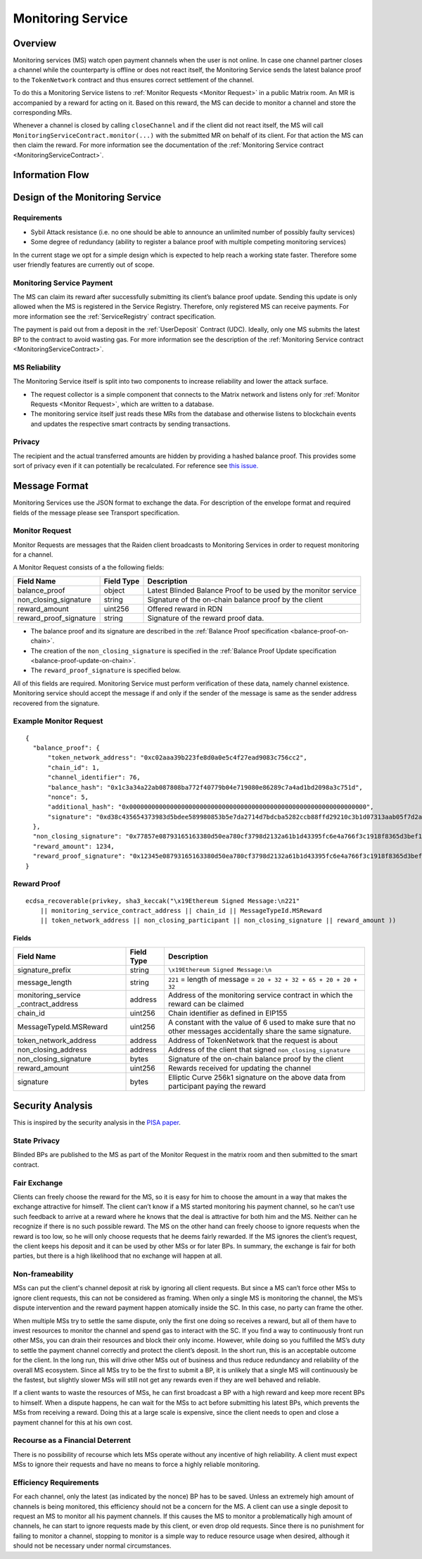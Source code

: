 .. _ms:

Monitoring Service
##################


Overview
========

Monitoring services (MS) watch open payment channels when the user is not
online. In case one channel partner closes a channel while the counterparty is
offline or does not react itself, the Monitoring Service sends the latest
balance proof to the ``TokenNetwork`` contract and thus ensures correct
settlement of the channel.

To do this a Monitoring Service listens to :ref:`Monitor Requests <Monitor
Request>` in a public Matrix room. An MR is accompanied by a reward for acting
on it. Based on this reward, the MS can decide to monitor a channel and store
the corresponding MRs.

Whenever a channel is closed by calling ``closeChannel`` and if the client did
not react itself, the MS will call ``MonitoringServiceContract.monitor(...)``
with the submitted MR on behalf of its client. For that action the MS can then
claim the reward. For more information see the documentation of the
:ref:`Monitoring Service contract <MonitoringServiceContract>`.

Information Flow
================

.. image:: diagrams/RaidenMonitoringService_flow_chart.png
    :alt: Monitoring Service - Flow Chart
    :width: 900px


Design of the Monitoring Service
================================

Requirements
------------

* Sybil Attack resistance (i.e. no one should be able to announce an unlimited number of possibly faulty services)
* Some degree of redundancy (ability to register a balance proof with multiple competing monitoring services)

In the current stage we opt for a simple design which is expected to help reach
a working state faster. Therefore some user friendly features are currently out
of scope.


Monitoring Service Payment
--------------------------

The MS can claim its reward after successfully submitting its client’s balance
proof update. Sending this update is only allowed when the MS is registered in
the Service Registry. Therefore, only registered MS can receive payments. For
more information see the :ref:`ServiceRegistry` contract specification.

The payment is paid out from a deposit in the :ref:`UserDeposit` Contract (UDC).
Ideally, only one MS submits the latest BP to the contract to avoid wasting
gas. For more information see the description of the :ref:`Monitoring
Service contract <MonitoringServiceContract>`.


MS Reliability
--------------

The Monitoring Service itself is split into two components to increase reliability and lower the attack surface.

* The request collector is a simple component that connects to the Matrix network and listens only for :ref:`Monitor Requests <Monitor Request>`, which are written to a database.
* The monitoring service itself just reads these MRs from the database and otherwise listens to blockchain events and updates the respective smart contracts by sending transactions.


Privacy
-------

The recipient and the actual transferred amounts are hidden by providing a
hashed balance proof. This provides some sort of privacy even if it can
potentially be recalculated. For reference see `this issue. <https://github.com/raiden-network/raiden/issues/1309>`_


Message Format
==============

Monitoring Services use the JSON format to exchange the data. For description of
the envelope format and required fields of the message please see Transport
specification.

.. _`Monitor Request`:

Monitor Request
---------------

Monitor Requests are messages that the Raiden client broadcasts to Monitoring
Services in order to request monitoring for a channel.

A Monitor Request consists of a the following fields:

+--------------------------+------------+--------------------------------------------------------------------------------+
| Field Name               | Field Type |  Description                                                                   |
+==========================+============+================================================================================+
|  balance_proof           | object     | Latest Blinded Balance Proof to be used by the monitor service                 |
+--------------------------+------------+--------------------------------------------------------------------------------+
|  non_closing_signature   | string     | Signature of the on-chain balance proof by the client                          |
+--------------------------+------------+--------------------------------------------------------------------------------+
|  reward_amount           | uint256    | Offered reward in RDN                                                          |
+--------------------------+------------+--------------------------------------------------------------------------------+
|  reward_proof_signature  | string     | Signature of the reward proof data.                                            |
+--------------------------+------------+--------------------------------------------------------------------------------+

- The balance proof and its signature are described in the :ref:`Balance Proof specification <balance-proof-on-chain>`.
- The creation of the ``non_closing_signature`` is specified in the :ref:`Balance Proof Update specification <balance-proof-update-on-chain>`.
- The ``reward_proof_signature`` is specified below.

All of this fields are required. Monitoring Service must perform verification of
these data, namely channel existence. Monitoring service should accept the
message if and only if the sender of the message is same as the sender address
recovered from the signature.


Example Monitor Request
-----------------------------
::

    {
      "balance_proof": {
          "token_network_address": "0xc02aaa39b223fe8d0a0e5c4f27ead9083c756cc2",
          "chain_id": 1,
          "channel_identifier": 76,
          "balance_hash": "0x1c3a34a22ab087808ba772f40779b04e719080e86289c7a4ad1bd2098a3c751d",
          "nonce": 5,
          "additional_hash": "0x0000000000000000000000000000000000000000000000000000000000000000",
          "signature": "0xd38c435654373983d5bdee589980853b5e7da2714d7bdcba5282ccb88ffd29210c3b1d07313aab05f7d2a514561b6796191093a9ce5726da8f1eb89bc575bc7e1b"
      },
      "non_closing_signature": "0x77857e08793165163380d50ea780cf3798d2132a61b1d43395fc6e4a766f3c1918f8365d3bef173e0f8bb32c1f373be76369f54fb0ac7fdf91dd559e6e5865431b",
      "reward_amount": 1234,
      "reward_proof_signature": "0x12345e08793165163380d50ea780cf3798d2132a61b1d43395fc6e4a766f3c1918f8365d3bef173e0f8bb32c1f373be76369f54fb0ac7fdf91dd559e6e5864444a"
    }

Reward Proof
------------

::

    ecdsa_recoverable(privkey, sha3_keccak("\x19Ethereum Signed Message:\n221"
        || monitoring_service_contract_address || chain_id || MessageTypeId.MSReward
        || token_network_address || non_closing_participant || non_closing_signature || reward_amount ))


Fields
''''''

+-----------------------+------------+--------------------------------------------------------------------------------------------+
| Field Name            | Field Type | Description                                                                                |
+=======================+============+============================================================================================+
| signature_prefix      | string     | ``\x19Ethereum Signed Message:\n``                                                         |
+-----------------------+------------+--------------------------------------------------------------------------------------------+
| message_length        | string     | ``221`` = length of message = ``20 + 32 + 32 + 65 + 20 + 20 + 32``                         |
+-----------------------+------------+--------------------------------------------------------------------------------------------+
| monitoring_service    | address    | Address of the monitoring service contract in which the reward can be claimed              |
| _contract_address     |            |                                                                                            |
+-----------------------+------------+--------------------------------------------------------------------------------------------+
| chain_id              | uint256    | Chain identifier as defined in EIP155                                                      |
+-----------------------+------------+--------------------------------------------------------------------------------------------+
| MessageTypeId.MSReward| uint256    | A constant with the value of 6 used to make sure that no other messages accidentally share |
|                       |            | the same signature.                                                                        |
+-----------------------+------------+--------------------------------------------------------------------------------------------+
| token_network_address | address    | Address of TokenNetwork that the request is about                                          |
+-----------------------+------------+--------------------------------------------------------------------------------------------+
| non_closing_address   | address    | Address of the client that signed ``non_closing_signature``                                |
+-----------------------+------------+--------------------------------------------------------------------------------------------+
| non_closing_signature | bytes      | Signature of the on-chain balance proof by the client                                      |
+-----------------------+------------+--------------------------------------------------------------------------------------------+
| reward_amount         | uint256    | Rewards received for updating the channel                                                  |
+-----------------------+------------+--------------------------------------------------------------------------------------------+
| signature             | bytes      | Elliptic Curve 256k1 signature on the above data from participant paying the reward        |
+-----------------------+------------+--------------------------------------------------------------------------------------------+


Security Analysis
=================

This is inspired by the security analysis in the `PISA paper <https://www.cs.cornell.edu/~iddo/pisa.pdf>`_.

State Privacy
-------------

Blinded BPs are published to the MS as part of the Monitor Request in the matrix
room and then submitted to the smart contract.

Fair Exchange
-------------

Clients can freely choose the reward for the MS, so it is easy for him to choose
the amount in a way that makes the exchange attractive for himself. The client
can’t know if a MS started monitoring his payment channel, so he can’t use such
feedback to arrive at a reward where he knows that the deal is attractive for
both him and the MS. Neither can he recognize if there is no such possible
reward. The MS on the other hand can freely choose to ignore requests when the
reward is too low, so he will only choose requests that he deems fairly
rewarded. If the MS ignores the client’s request, the client keeps his deposit
and it can be used by other MSs or for later BPs. In summary, the exchange is
fair for both parties, but there is a high likelihood that no exchange will
happen at all.

Non-frameability
----------------

MSs can put the client's channel deposit at risk by ignoring all client
requests. But since a MS can’t force other MSs to ignore client requests, this
can not be considered as framing. When only a single MS is monitoring the
channel, the MS’s dispute intervention and the reward payment happen atomically
inside the SC. In this case, no party can frame the other.

When multiple MSs try to settle the same dispute, only the first one doing so
receives a reward, but all of them have to invest resources to monitor the
channel and spend gas to interact with the SC. If you find a way to continuously
front run other MSs, you can drain their resources and block their only income.
However, while doing so you fulfilled the MS’s duty to settle the payment
channel correctly and protect the client’s deposit. In the short run, this is an
acceptable outcome for the client. In the long run, this will drive other MSs
out of business and thus reduce redundancy and reliability of the overall MS
ecosystem. Since all MSs try to be the first to submit a BP, it is unlikely that
a single MS will continuously be the fastest, but slightly slower MSs will still
not get any rewards even if they are well behaved and reliable.

If a client wants to waste the resources of MSs, he can first broadcast a BP
with a high reward and keep more recent BPs to himself. When a dispute happens,
he can wait for the MSs to act before submitting his latest BPs, which prevents
the MSs from receiving a reward. Doing this at a large scale is expensive, since
the client needs to open and close a payment channel for this at his own cost.

Recourse as a Financial Deterrent
---------------------------------

There is no possibility of recourse which lets MSs operate without any incentive
of high reliability. A client must expect MSs to ignore their requests and have
no means to force a highly reliable monitoring.

Efficiency Requirements
-----------------------

For each channel, only the latest (as indicated by the nonce) BP has to be
saved. Unless an extremely high amount of channels is being monitored, this
efficiency should not be a concern for the MS. A client can use a single deposit
to request an MS to monitor all his payment channels. If this causes the MS to
monitor a problematically high amount of channels, he can start to ignore
requests made by this client, or even drop old requests. Since there is no
punishment for failing to monitor a channel, stopping to monitor is a simple way
to reduce resource usage when desired, although it should not be necessary under
normal circumstances.
